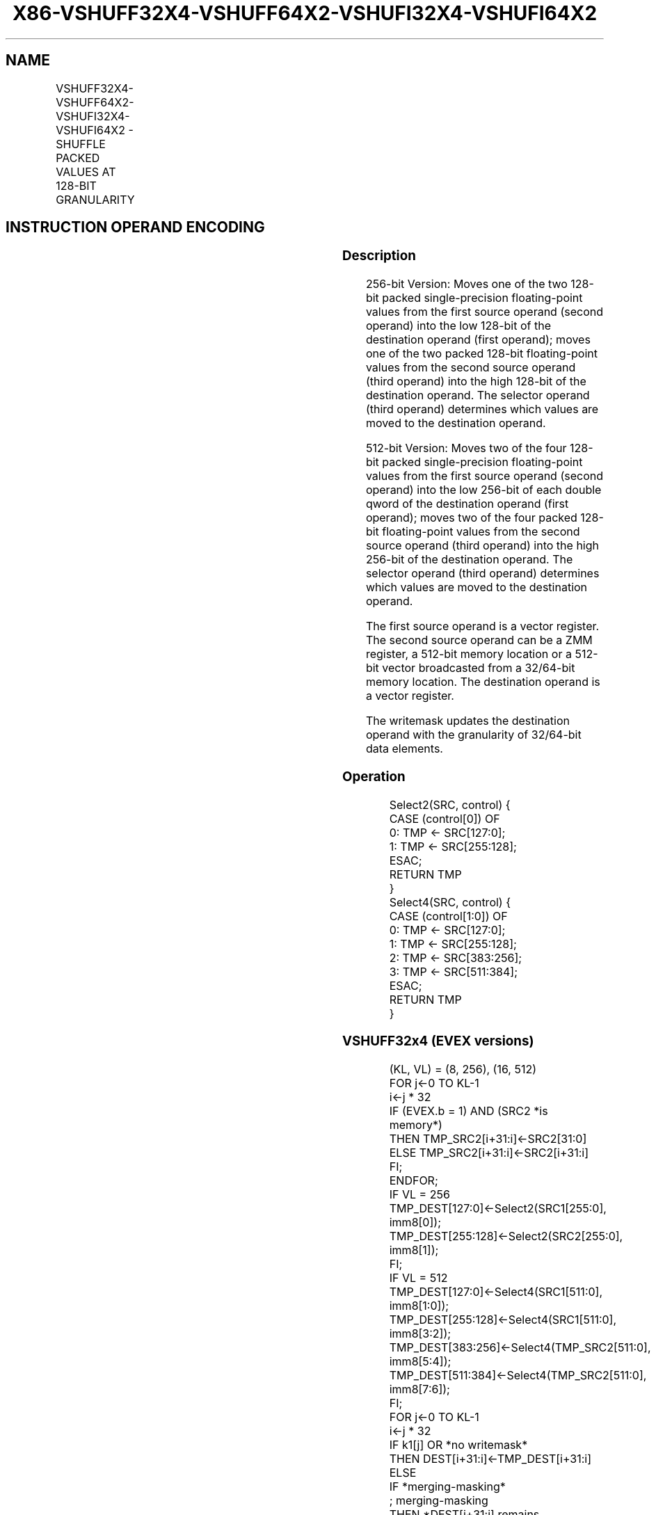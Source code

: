 .nh
.TH "X86-VSHUFF32X4-VSHUFF64X2-VSHUFI32X4-VSHUFI64X2" "7" "May 2019" "TTMO" "Intel x86-64 ISA Manual"
.SH NAME
VSHUFF32X4-VSHUFF64X2-VSHUFI32X4-VSHUFI64X2 - SHUFFLE PACKED VALUES AT 128-BIT GRANULARITY
.TS
allbox;
l l l l l 
l l l l l .
\fB\fCOpcode/Instruction\fR	\fB\fCOp/En\fR	\fB\fC64/32 bit Mode Support\fR	\fB\fCCPUID Feature Flag\fR	\fB\fCDescription\fR
T{
EVEX.256.66.0F3A.W0 23 /r ib VSHUFF32X4 ymm1{k1}{z}, ymm2, ymm3/m256/m32bcst, imm8
T}
	A	V/V	AVX512VL AVX512F	T{
Shuffle 128\-bit packed single\-precision floating\-point values selected by imm8 from ymm2 and ymm3/m256/m32bcst and place results in ymm1 subject to writemask k1.
T}
T{
EVEX.512.66.0F3A.W0 23 /r ib VSHUFF32x4 zmm1{k1}{z}, zmm2, zmm3/m512/m32bcst, imm8
T}
	A	V/V	AVX512F	T{
Shuffle 128\-bit packed single\-precision floating\-point values selected by imm8 from zmm2 and zmm3/m512/m32bcst and place results in zmm1 subject to writemask k1.
T}
T{
EVEX.256.66.0F3A.W1 23 /r ib VSHUFF64X2 ymm1{k1}{z}, ymm2, ymm3/m256/m64bcst, imm8
T}
	A	V/V	AVX512VL AVX512F	T{
Shuffle 128\-bit packed double\-precision floating\-point values selected by imm8 from ymm2 and ymm3/m256/m64bcst and place results in ymm1 subject to writemask k1.
T}
T{
EVEX.512.66.0F3A.W1 23 /r ib VSHUFF64x2 zmm1{k1}{z}, zmm2, zmm3/m512/m64bcst, imm8
T}
	A	V/V	AVX512F	T{
Shuffle 128\-bit packed double\-precision floating\-point values selected by imm8 from zmm2 and zmm3/m512/m64bcst and place results in zmm1 subject to writemask k1.
T}
T{
EVEX.256.66.0F3A.W0 43 /r ib VSHUFI32X4 ymm1{k1}{z}, ymm2, ymm3/m256/m32bcst, imm8
T}
	A	V/V	AVX512VL AVX512F	T{
Shuffle 128\-bit packed double\-word values selected by imm8 from ymm2 and ymm3/m256/m32bcst and place results in ymm1 subject to writemask k1.
T}
T{
EVEX.512.66.0F3A.W0 43 /r ib VSHUFI32x4 zmm1{k1}{z}, zmm2, zmm3/m512/m32bcst, imm8
T}
	A	V/V	AVX512F	T{
Shuffle 128\-bit packed double\-word values selected by imm8 from zmm2 and zmm3/m512/m32bcst and place results in zmm1 subject to writemask k1.
T}
T{
EVEX.256.66.0F3A.W1 43 /r ib VSHUFI64X2 ymm1{k1}{z}, ymm2, ymm3/m256/m64bcst, imm8
T}
	A	V/V	AVX512VL AVX512F	T{
Shuffle 128\-bit packed quad\-word values selected by imm8 from ymm2 and ymm3/m256/m64bcst and place results in ymm1 subject to writemask k1.
T}
T{
EVEX.512.66.0F3A.W1 43 /r ib VSHUFI64x2 zmm1{k1}{z}, zmm2, zmm3/m512/m64bcst, imm8
T}
	A	V/V	AVX512F	T{
Shuffle 128\-bit packed quad\-word values selected by imm8 from zmm2 and zmm3/m512/m64bcst and place results in zmm1 subject to writemask k1.
T}
.TE

.SH INSTRUCTION OPERAND ENCODING
.TS
allbox;
l l l l l l 
l l l l l l .
Op/En	Tuple Type	Operand 1	Operand 2	Operand 3	Operand 4
A	Full	ModRM:reg (w)	EVEX.vvvv (r)	ModRM:r/m (r)	NA
.TE

.SS Description
.PP
256\-bit Version: Moves one of the two 128\-bit packed single\-precision
floating\-point values from the first source operand (second operand)
into the low 128\-bit of the destination operand (first operand); moves
one of the two packed 128\-bit floating\-point values from the second
source operand (third operand) into the high 128\-bit of the destination
operand. The selector operand (third operand) determines which values
are moved to the destination operand.

.PP
512\-bit Version: Moves two of the four 128\-bit packed single\-precision
floating\-point values from the first source operand (second operand)
into the low 256\-bit of each double qword of the destination operand
(first operand); moves two of the four packed 128\-bit floating\-point
values from the second source operand (third operand) into the high
256\-bit of the destination operand. The selector operand (third operand)
determines which values are moved to the destination operand.

.PP
The first source operand is a vector register. The second source operand
can be a ZMM register, a 512\-bit memory location or a 512\-bit vector
broadcasted from a 32/64\-bit memory location. The destination operand is
a vector register.

.PP
The writemask updates the destination operand with the granularity of
32/64\-bit data elements.

.SS Operation
.PP
.RS

.nf
Select2(SRC, control) {
CASE (control[0]) OF
    0: TMP ← SRC[127:0];
    1: TMP ← SRC[255:128];
ESAC;
RETURN TMP
}
Select4(SRC, control) {
CASE (control[1:0]) OF
    0: TMP ← SRC[127:0];
    1: TMP ← SRC[255:128];
    2: TMP ← SRC[383:256];
    3: TMP ← SRC[511:384];
ESAC;
RETURN TMP
}

.fi
.RE

.SS VSHUFF32x4 (EVEX versions)
.PP
.RS

.nf
(KL, VL) = (8, 256), (16, 512)
FOR j←0 TO KL\-1
    i←j * 32
    IF (EVEX.b = 1) AND (SRC2 *is memory*)
        THEN TMP\_SRC2[i+31:i]←SRC2[31:0]
        ELSE TMP\_SRC2[i+31:i]←SRC2[i+31:i]
    FI;
ENDFOR;
IF VL = 256
    TMP\_DEST[127:0]←Select2(SRC1[255:0], imm8[0]);
    TMP\_DEST[255:128]←Select2(SRC2[255:0], imm8[1]);
FI;
IF VL = 512
    TMP\_DEST[127:0]←Select4(SRC1[511:0], imm8[1:0]);
    TMP\_DEST[255:128]←Select4(SRC1[511:0], imm8[3:2]);
    TMP\_DEST[383:256]←Select4(TMP\_SRC2[511:0], imm8[5:4]);
    TMP\_DEST[511:384]←Select4(TMP\_SRC2[511:0], imm8[7:6]);
FI;
FOR j←0 TO KL\-1
    i←j * 32
    IF k1[j] OR *no writemask*
        THEN DEST[i+31:i]←TMP\_DEST[i+31:i]
        ELSE
            IF *merging\-masking*
                        ; merging\-masking
                THEN *DEST[i+31:i] remains unchanged*
                ELSE *zeroing\-masking*
                            ; zeroing\-masking
                    THEN DEST[i+31:i]←0
            FI;
    FI;
ENDFOR
DEST[MAXVL\-1:VL] ← 0

.fi
.RE

.SS VSHUFF64x2 (EVEX 512\-bit version)
.PP
.RS

.nf
(KL, VL) = (4, 256), (8, 512)
FOR j←0 TO KL\-1
    i←j * 64
    IF (EVEX.b = 1) AND (SRC2 *is memory*)
        THEN TMP\_SRC2[i+63:i]←SRC2[63:0]
        ELSE TMP\_SRC2[i+63:i]←SRC2[i+63:i]
    FI;
ENDFOR;
IF VL = 256
    TMP\_DEST[127:0]←Select2(SRC1[255:0], imm8[0]);
    TMP\_DEST[255:128]←Select2(SRC2[255:0], imm8[1]);
FI;
IF VL = 512
    TMP\_DEST[127:0]←Select4(SRC1[511:0], imm8[1:0]);
    TMP\_DEST[255:128]←Select4(SRC1[511:0], imm8[3:2]);
    TMP\_DEST[383:256]←Select4(TMP\_SRC2[511:0], imm8[5:4]);
    TMP\_DEST[511:384]←Select4(TMP\_SRC2[511:0], imm8[7:6]);
FI;
FOR j←0 TO KL\-1
    i←j * 64
    IF k1[j] OR *no writemask*
        THEN DEST[i+63:i]←TMP\_DEST[i+63:i]
        ELSE
            IF *merging\-masking*
                        ; merging\-masking
                THEN *DEST[i+63:i] remains unchanged*
                ELSE *zeroing\-masking*
                            ; zeroing\-masking
                    THEN DEST[i+63:i]← 0
            FI
    FI;
ENDFOR
DEST[MAXVL\-1:VL] ← 0

.fi
.RE

.SS VSHUFI32x4 (EVEX 512\-bit version)
.PP
.RS

.nf
(KL, VL) = (8, 256), (16, 512)
FOR j←0 TO KL\-1
    i←j * 32
    IF (EVEX.b = 1) AND (SRC2 *is memory*)
        THEN TMP\_SRC2[i+31:i]←SRC2[31:0]
        ELSE TMP\_SRC2[i+31:i]←SRC2[i+31:i]
    FI;
ENDFOR;
IF VL = 256
    TMP\_DEST[127:0]←Select2(SRC1[255:0], imm8[0]);
    TMP\_DEST[255:128]←Select2(SRC2[255:0], imm8[1]);
FI;
IF VL = 512
    TMP\_DEST[127:0]←Select4(SRC1[511:0], imm8[1:0]);
    TMP\_DEST[255:128]←Select4(SRC1[511:0], imm8[3:2]);
    TMP\_DEST[383:256]←Select4(TMP\_SRC2[511:0], imm8[5:4]);
    TMP\_DEST[511:384]←Select4(TMP\_SRC2[511:0], imm8[7:6]);
FI;
FOR j←0 TO KL\-1
    i←j * 32
    IF k1[j] OR *no writemask*
        THEN DEST[i+31:i]←TMP\_DEST[i+31:i]
        ELSE
            IF *merging\-masking* ; merging\-masking
                THEN *DEST[i+31:i] remains unchanged*
                ELSE *zeroing\-masking*
                        ; zeroing\-masking
                    THEN DEST[i+31:i]←0
            FI
    FI;
ENDFOR
DEST[MAXVL\-1:VL] ← 0

.fi
.RE

.SS VSHUFI64x2 (EVEX 512\-bit version)
.PP
.RS

.nf
(KL, VL) = (4, 256), (8, 512)
FOR j←0 TO KL\-1
    i←j * 64
    IF (EVEX.b = 1) AND (SRC2 *is memory*)
        THEN TMP\_SRC2[i+63:i]←SRC2[63:0]
        ELSE TMP\_SRC2[i+63:i]←SRC2[i+63:i]
    FI;
ENDFOR;
IF VL = 256
    TMP\_DEST[127:0]←Select2(SRC1[255:0], imm8[0]);
    TMP\_DEST[255:128]←Select2(SRC2[255:0], imm8[1]);
FI;
IF VL = 512
    TMP\_DEST[127:0]←Select4(SRC1[511:0], imm8[1:0]);
    TMP\_DEST[255:128]←Select4(SRC1[511:0], imm8[3:2]);
    TMP\_DEST[383:256]←Select4(TMP\_SRC2[511:0], imm8[5:4]);
    TMP\_DEST[511:384]←Select4(TMP\_SRC2[511:0], imm8[7:6]);
FI;
FOR j←0 TO KL\-1
    i←j * 64
    IF k1[j] OR *no writemask*
        THEN DEST[i+63:i]←TMP\_DEST[i+63:i]
        ELSE
            IF *merging\-masking*
                        ; merging\-masking
                THEN *DEST[i+63:i] remains unchanged*
                ELSE *zeroing\-masking*
                            ; zeroing\-masking
                    THEN DEST[i+63:i]← 0
            FI
    FI;
ENDFOR
DEST[MAXVL\-1:VL] ← 0

.fi
.RE

.SS Intel C/C++ Compiler Intrinsic Equivalent
.PP
.RS

.nf
VSHUFI32x4 \_\_m512i \_mm512\_shuffle\_i32x4(\_\_m512i a, \_\_m512i b, int imm);

VSHUFI32x4 \_\_m512i \_mm512\_mask\_shuffle\_i32x4(\_\_m512i s, \_\_mmask16 k, \_\_m512i a, \_\_m512i b, int imm);

VSHUFI32x4 \_\_m512i \_mm512\_maskz\_shuffle\_i32x4( \_\_mmask16 k, \_\_m512i a, \_\_m512i b, int imm);

VSHUFI32x4 \_\_m256i \_mm256\_shuffle\_i32x4(\_\_m256i a, \_\_m256i b, int imm);

VSHUFI32x4 \_\_m256i \_mm256\_mask\_shuffle\_i32x4(\_\_m256i s, \_\_mmask8 k, \_\_m256i a, \_\_m256i b, int imm);

VSHUFI32x4 \_\_m256i \_mm256\_maskz\_shuffle\_i32x4( \_\_mmask8 k, \_\_m256i a, \_\_m256i b, int imm);

VSHUFF32x4 \_\_m512 \_mm512\_shuffle\_f32x4(\_\_m512 a, \_\_m512 b, int imm);

VSHUFF32x4 \_\_m512 \_mm512\_mask\_shuffle\_f32x4(\_\_m512 s, \_\_mmask16 k, \_\_m512 a, \_\_m512 b, int imm);

VSHUFF32x4 \_\_m512 \_mm512\_maskz\_shuffle\_f32x4( \_\_mmask16 k, \_\_m512 a, \_\_m512 b, int imm);

VSHUFI64x2 \_\_m512i \_mm512\_shuffle\_i64x2(\_\_m512i a, \_\_m512i b, int imm);

VSHUFI64x2 \_\_m512i \_mm512\_mask\_shuffle\_i64x2(\_\_m512i s, \_\_mmask8 k, \_\_m512i b, \_\_m512i b, int imm);

VSHUFI64x2 \_\_m512i \_mm512\_maskz\_shuffle\_i64x2( \_\_mmask8 k, \_\_m512i a, \_\_m512i b, int imm);

VSHUFF64x2 \_\_m512d \_mm512\_shuffle\_f64x2(\_\_m512d a, \_\_m512d b, int imm);

VSHUFF64x2 \_\_m512d \_mm512\_mask\_shuffle\_f64x2(\_\_m512d s, \_\_mmask8 k, \_\_m512d a, \_\_m512d b, int imm);

VSHUFF64x2 \_\_m512d \_mm512\_maskz\_shuffle\_f64x2( \_\_mmask8 k, \_\_m512d a, \_\_m512d b, int imm);

.fi
.RE

.SS SIMD Floating\-Point Exceptions
.PP
None

.SS Other Exceptions
.PP
See Exceptions Type E4NF.

.TS
allbox;
l l 
l l .
#UD	T{
If EVEX.L’L = 0 for VSHUFF32x4/VSHUFF64x2.
T}
.TE

.SH SEE ALSO
.PP
x86\-manpages(7) for a list of other x86\-64 man pages.

.SH COLOPHON
.PP
This UNOFFICIAL, mechanically\-separated, non\-verified reference is
provided for convenience, but it may be incomplete or broken in
various obvious or non\-obvious ways. Refer to Intel® 64 and IA\-32
Architectures Software Developer’s Manual for anything serious.

.br
This page is generated by scripts; therefore may contain visual or semantical bugs. Please report them (or better, fix them) on https://github.com/ttmo-O/x86-manpages.

.br
Copyleft TTMO 2020 (Turkish Unofficial Chamber of Reverse Engineers - https://ttmo.re).
